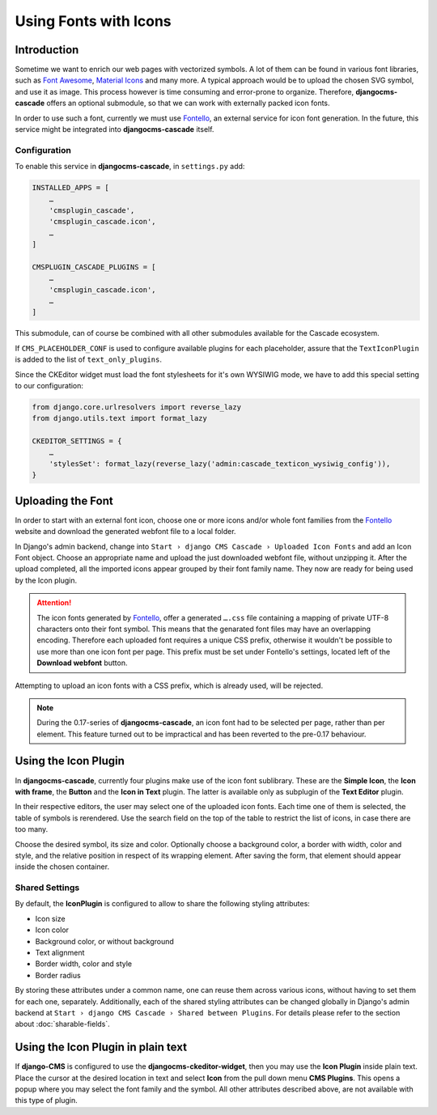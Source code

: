 ======================
Using Fonts with Icons
======================

Introduction
============

Sometime we want to enrich our web pages with vectorized symbols. A lot of them can be found in
various font libraries, such as `Font Awesome`_, `Material Icons`_ and many more. A typical approach
would be to upload the chosen SVG symbol, and use it as image. This process however is time
consuming and error-prone to organize. Therefore, **djangocms-cascade** offers an optional submodule,
so that we can work with externally packed icon fonts.

In order to use such a font, currently we must use Fontello_, an external service for icon font
generation. In the future, this service  might be integrated into **djangocms-cascade** itself.


Configuration
-------------

To enable this service in **djangocms-cascade**, in ``settings.py`` add:

.. code-block:: python

	INSTALLED_APPS = [
	    …
	    'cmsplugin_cascade',
	    'cmsplugin_cascade.icon',
	    …
	]

	CMSPLUGIN_CASCADE_PLUGINS = [
	    …
	    'cmsplugin_cascade.icon',
	    …
	]

This submodule, can of course be combined with all other submodules available for the Cascade
ecosystem.

If ``CMS_PLACEHOLDER_CONF`` is used to configure available plugins for each placeholder, assure
that the ``TextIconPlugin`` is added to the list of ``text_only_plugins``.

Since the CKEditor widget must load the font stylesheets for it's own WYSIWIG mode, we have to add
this special setting to our configuration:

.. code-block:: python

	from django.core.urlresolvers import reverse_lazy
	from django.utils.text import format_lazy

	CKEDITOR_SETTINGS = {
	    …
	    'stylesSet': format_lazy(reverse_lazy('admin:cascade_texticon_wysiwig_config')),
	}


Uploading the Font
==================

In order to start with an external font icon, choose one or more icons and/or whole font families
from the Fontello_ website and download the generated webfont file to a local folder.

In Django's admin backend, change into ``Start › django CMS Cascade › Uploaded Icon Fonts`` and
add an Icon Font object. Choose an appropriate name and upload the just downloaded webfont file,
without unzipping it. After the upload completed, all the imported icons appear grouped by their
font family name. They now are ready for being used by the Icon plugin.

.. attention::
	The icon fonts generated by Fontello_, offer a generated ``….css`` file containing a mapping of
	private UTF-8 characters onto their font symbol. This means that the genarated font files may
	have an overlapping encoding. Therefore each uploaded font requires a unique CSS prefix,
	otherwise it wouldn't be possible to use more than one icon font per page. This prefix must be
	set under Fontello's settings, located left of the **Download webfont** button.

Attempting to upload an icon fonts with a CSS prefix, which is already used, will be rejected.

.. note::
	During the 0.17-series of **djangocms-cascade**, an icon font had to be selected per page,
	rather than per element. This feature turned out to be impractical and has been reverted to
	the pre-0.17 behaviour.


Using the Icon Plugin
=====================

In **djangocms-cascade**, currently four plugins make use of the icon font sublibrary. These
are the **Simple Icon**, the **Icon with frame**, the **Button** and the **Icon in Text** plugin.
The latter is available only as subplugin of the **Text Editor** plugin.

In their respective editors, the user may select one of the uploaded icon fonts. Each time one
of them is selected, the table of symbols is rerendered. Use the search field on the top of the
table to restrict the list of icons, in case there are too many.

Choose the desired symbol, its size and color. Optionally choose a background color, a border with
width, color and style, and the relative position in respect of its wrapping element. After saving
the form, that element should appear inside the chosen container.


Shared Settings
---------------

By default, the **IconPlugin** is configured to allow to share the following styling attributes:

* Icon size
* Icon color
* Background color, or without background
* Text alignment
* Border width, color and style
* Border radius

By storing these attributes under a common name, one can reuse them across various icons, without
having to set them for each one, separately. Additionally, each of the shared styling attributes
can be changed globally in Django's admin backend at
``Start › django CMS Cascade › Shared between Plugins``. For details please refer to the section
about :doc:`sharable-fields`.


Using the Icon Plugin in plain text
===================================

If **django-CMS** is configured to use the **djangocms-ckeditor-widget**, then you may use the
**Icon Plugin** inside plain text. Place the cursor at the desired location in text and select
**Icon** from the pull down menu **CMS Plugins**. This opens a popup where you may select the
font family and the symbol. All other attributes described above, are not available with this
type of plugin.

.. _Font Awesome: http://fontawesome.io/
.. _Material Icons: https://design.google.com/icons/
.. _Fontello: http://fontello.com/
